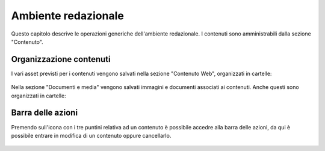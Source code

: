 Ambiente redazionale
====================

Questo capitolo descrive le operazioni generiche dell'ambiente redazionale.
I contenuti sono amministrabili dalla sezione "Contenuto".

Organizzazione contenuti
------------------------

I vari asset previsti per i contenuti vengono salvati nella sezione "Contenuto Web", organizzati in cartelle:

.. figure:: /media/contenuti_organizzazione.png
   :align: center
   :name: contenuti-organizzazione
   :alt: Organizzazione dei contenuti

Nella sezione "Documenti e media" vengono salvati immagini e documenti associati ai contenuti. Anche questi sono organizzati in cartelle:

.. figure:: /media/media_organizzazione.png
   :align: center
   :name: media-organizzazione
   :alt: Organizzazione dei documenti e media

Barra delle azioni
------------------

.. _section-barra-azioni:

Premendo sull'icona con i tre puntini relativa ad un contenuto è possibile accedre alla barra delle azioni, da qui è possibile entrare in modifica di un contenuto oppure cancellarlo.

.. figure:: /media/azioni_contenuto.png
   :align: center
   :name: azioni-contenuto
   :alt: Azioni sul contenuto web
